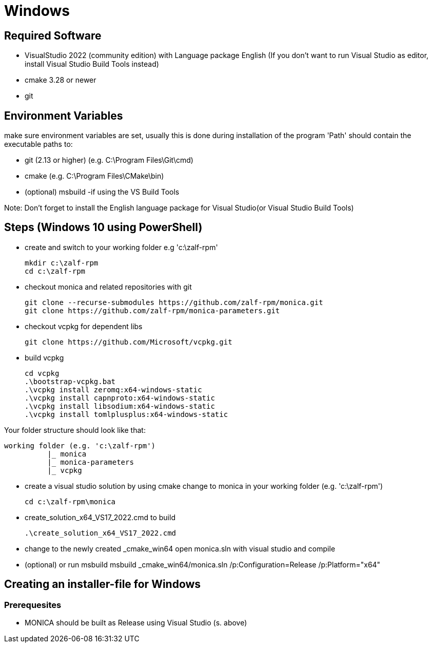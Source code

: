 # Windows

## Required Software

* VisualStudio 2022 (community edition) with Language package English
(If you don't want to run Visual Studio as editor, install Visual Studio Build Tools instead)
* cmake 3.28 or newer
* git

## Environment Variables
make sure environment variables are set, usually this is done during installation of the program
'Path' should contain the executable paths to:

* git (2.13 or higher) (e.g. C:\Program Files\Git\cmd)
* cmake (e.g. C:\Program Files\CMake\bin)
* (optional) msbuild -if using the VS Build Tools

Note: 
Don't forget to install the English language package for Visual Studio(or Visual Studio Build Tools) 

## Steps (Windows 10 using PowerShell)

* create and switch to your working folder e.g 'c:\zalf-rpm'

  mkdir c:\zalf-rpm
  cd c:\zalf-rpm

* checkout monica and related repositories with git

  git clone --recurse-submodules https://github.com/zalf-rpm/monica.git
  git clone https://github.com/zalf-rpm/monica-parameters.git

* checkout vcpkg for dependent libs

  git clone https://github.com/Microsoft/vcpkg.git

* build vcpkg

  cd vcpkg
  .\bootstrap-vcpkg.bat
  .\vcpkg install zeromq:x64-windows-static
  .\vcpkg install capnproto:x64-windows-static
  .\vcpkg install libsodium:x64-windows-static
  .\vcpkg install tomlplusplus:x64-windows-static

Your folder structure should look like that:

 working folder (e.g. 'c:\zalf-rpm')
           |_ monica
           |_ monica-parameters
           |_ vcpkg

* create a visual studio solution by using cmake
    change to monica in your working folder (e.g. 'c:\zalf-rpm')

  cd c:\zalf-rpm\monica

* create_solution_x64_VS17_2022.cmd to build 
 
  .\create_solution_x64_VS17_2022.cmd

* change to the newly created _cmake_win64
  open monica.sln with visual studio and compile
* (optional) or run msbuild 
  msbuild _cmake_win64/monica.sln /p:Configuration=Release /p:Platform="x64"

## Creating an installer-file for Windows

### Prerequesites

* MONICA should be built as Release using Visual Studio (s. above)
